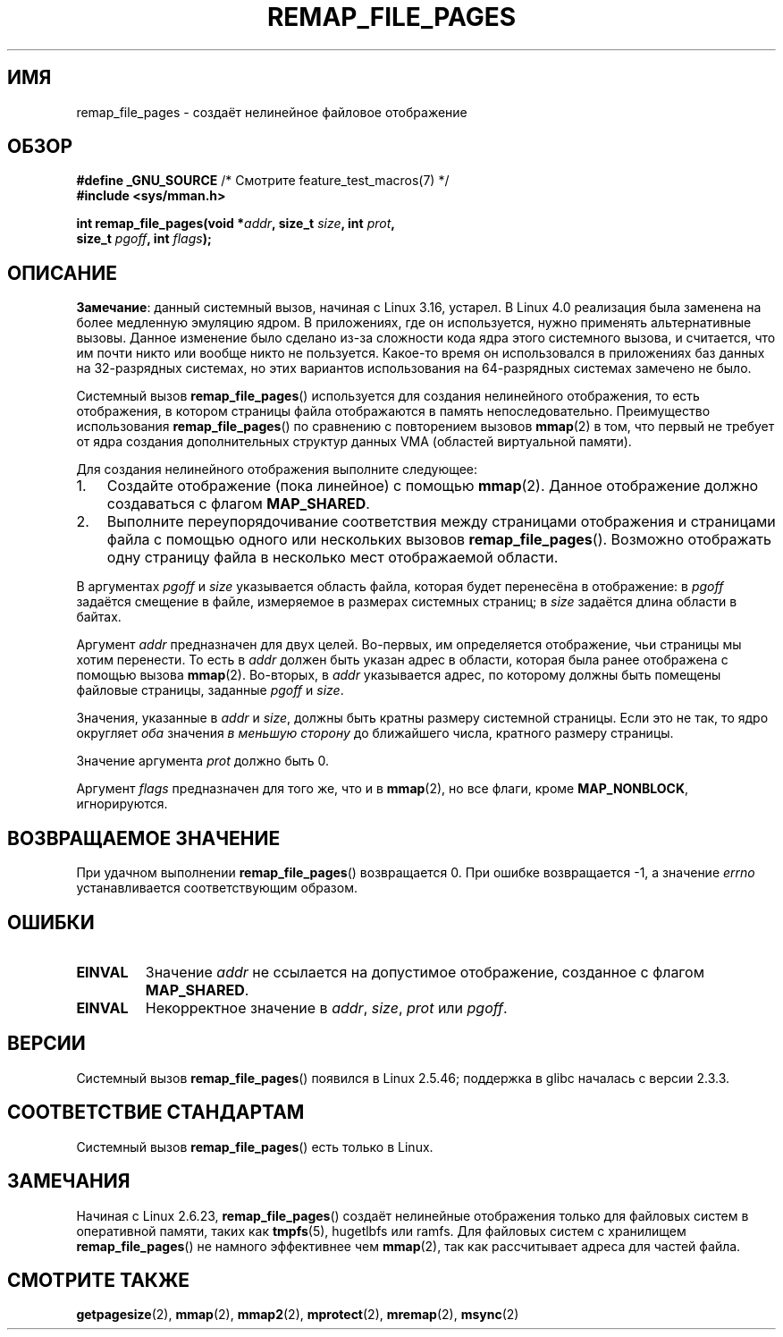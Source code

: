 .\" -*- mode: troff; coding: UTF-8 -*-
.\" Copyright (C) 2003, Michael Kerrisk <mtk.manpages@gmail.com>
.\"
.\" %%%LICENSE_START(VERBATIM)
.\" Permission is granted to make and distribute verbatim copies of this
.\" manual provided the copyright notice and this permission notice are
.\" preserved on all copies.
.\"
.\" Permission is granted to copy and distribute modified versions of this
.\" manual under the conditions for verbatim copying, provided that the
.\" entire resulting derived work is distributed under the terms of a
.\" permission notice identical to this one.
.\"
.\" Since the Linux kernel and libraries are constantly changing, this
.\" manual page may be incorrect or out-of-date.  The author(s) assume no
.\" responsibility for errors or omissions, or for damages resulting from
.\" the use of the information contained herein.  The author(s) may not
.\" have taken the same level of care in the production of this manual,
.\" which is licensed free of charge, as they might when working
.\" professionally.
.\"
.\" Formatted or processed versions of this manual, if unaccompanied by
.\" the source, must acknowledge the copyright and authors of this work.
.\" %%%LICENSE_END
.\"
.\" 2003-12-10 Initial creation, Michael Kerrisk <mtk.manpages@gmail.com>
.\" 2004-10-28 aeb, corrected prototype, prot must be 0
.\"
.\"*******************************************************************
.\"
.\" This file was generated with po4a. Translate the source file.
.\"
.\"*******************************************************************
.TH REMAP_FILE_PAGES 2 2017\-09\-15 Linux "Руководство программиста Linux"
.SH ИМЯ
remap_file_pages \- создаёт нелинейное файловое отображение
.SH ОБЗОР
.nf
\fB#define _GNU_SOURCE\fP         /* Смотрите feature_test_macros(7) */
\fB#include <sys/mman.h>\fP
.PP
\fBint remap_file_pages(void *\fP\fIaddr\fP\fB, size_t \fP\fIsize\fP\fB, int \fP\fIprot\fP\fB,\fP
\fB                     size_t \fP\fIpgoff\fP\fB, int \fP\fIflags\fP\fB);\fP
.fi
.SH ОПИСАНИЕ
.\" commit 33041a0d76d3c3e0aff28ac95a2ffdedf1282dbc
.\" http://lwn.net/Articles/597632/
.\" commit c8d78c1823f46519473949d33f0d1d33fe21ea16
\fBЗамечание\fP: данный системный вызов, начиная с Linux 3.16, устарел. В Linux
4.0 реализация была заменена на более медленную эмуляцию ядром. В
приложениях, где он используется, нужно применять альтернативные
вызовы. Данное изменение было сделано из\-за сложности кода ядра этого
системного вызова, и считается, что им почти никто или вообще никто не
пользуется. Какое\-то время он использовался в приложениях баз данных на
32\-разрядных системах, но этих вариантов использования на 64\-разрядных
системах замечено не было.
.PP
Системный вызов \fBremap_file_pages\fP() используется для создания нелинейного
отображения, то есть отображения, в котором страницы файла отображаются в
память непоследовательно. Преимущество использования \fBremap_file_pages\fP()
по сравнению с повторением вызовов \fBmmap\fP(2) в том, что первый не требует
от ядра создания дополнительных структур данных VMA (областей виртуальной
памяти).
.PP
Для создания нелинейного отображения выполните следующее:
.TP  3
1.
Создайте отображение (пока линейное) с помощью \fBmmap\fP(2). Данное
отображение должно создаваться с флагом \fBMAP_SHARED\fP.
.TP 
2.
Выполните переупорядочивание соответствия между страницами отображения и
страницами файла с помощью одного или нескольких вызовов
\fBremap_file_pages\fP(). Возможно отображать одну страницу файла в несколько
мест отображаемой области.
.PP
В аргументах \fIpgoff\fP и \fIsize\fP указывается область файла, которая будет
перенесёна  в отображение: в \fIpgoff\fP задаётся смещение в файле, измеряемое
в размерах системных страниц; в \fIsize\fP задаётся длина области в байтах.
.PP
Аргумент \fIaddr\fP предназначен для двух целей. Во\-первых, им определяется
отображение, чьи страницы мы хотим перенести. То есть в \fIaddr\fP должен быть
указан адрес в области, которая была ранее отображена с помощью вызова
\fBmmap\fP(2). Во\-вторых, в \fIaddr\fP указывается адрес, по которому должны быть
помещены файловые страницы, заданные \fIpgoff\fP и \fIsize\fP.
.PP
.\" This rounding is weird, and not consistent with the treatment of
.\" the analogous arguments for munmap()/mprotect() and for mlock().
.\" MTK, 14 Sep 2005
Значения, указанные в \fIaddr\fP и \fIsize\fP, должны быть кратны размеру
системной страницы. Если это не так, то ядро округляет \fIоба\fP значения \fIв
меньшую сторону\fP до ближайшего числа, кратного размеру страницы.
.PP
Значение аргумента \fIprot\fP должно быть 0.
.PP
Аргумент \fIflags\fP предназначен для того же, что и в \fBmmap\fP(2), но все
флаги, кроме \fBMAP_NONBLOCK\fP, игнорируются.
.SH "ВОЗВРАЩАЕМОЕ ЗНАЧЕНИЕ"
При удачном выполнении \fBremap_file_pages\fP() возвращается 0. При ошибке
возвращается \-1, а значение \fIerrno\fP устанавливается соответствующим
образом.
.SH ОШИБКИ
.TP 
\fBEINVAL\fP
Значение \fIaddr\fP не ссылается на допустимое отображение, созданное с флагом
\fBMAP_SHARED\fP.
.TP 
\fBEINVAL\fP
.\" And possibly others from vma->vm_ops->populate()
Некорректное значение в \fIaddr\fP, \fIsize\fP, \fIprot\fP или \fIpgoff\fP.
.SH ВЕРСИИ
Системный вызов \fBremap_file_pages\fP() появился в Linux 2.5.46; поддержка в
glibc началась с версии 2.3.3.
.SH "СООТВЕТСТВИЕ СТАНДАРТАМ"
Системный вызов \fBremap_file_pages\fP() есть только в Linux.
.SH ЗАМЕЧАНИЯ
.\" commit 3ee6dafc677a68e461a7ddafc94a580ebab80735
Начиная с Linux 2.6.23, \fBremap_file_pages\fP() создаёт нелинейные отображения
только для файловых систем в оперативной памяти, таких как \fBtmpfs\fP(5),
hugetlbfs или ramfs. Для файловых систем с хранилищем \fBremap_file_pages\fP()
не намного эффективнее чем \fBmmap\fP(2), так как рассчитывает адреса для
частей файла.
.SH "СМОТРИТЕ ТАКЖЕ"
\fBgetpagesize\fP(2), \fBmmap\fP(2), \fBmmap2\fP(2), \fBmprotect\fP(2), \fBmremap\fP(2),
\fBmsync\fP(2)
